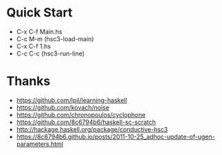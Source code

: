 * Quick Start
- C-x C-f Main.hs
- C-c M-m (hsc3-load-main)
- C-x C-f 1.hs
- C-c C-c (hsc3-run-line)
* Thanks
- https://github.com/lpil/learning-haskell
- https://github.com/kovach/noise
- https://github.com/chronopoulos/cyclophone
- https://github.com/8c6794b6/haskell-sc-scratch
- http://hackage.haskell.org/package/conductive-hsc3
- https://8c6794b6.github.io/posts/2011-10-25_adhoc-update-of-ugen-parameters.html
